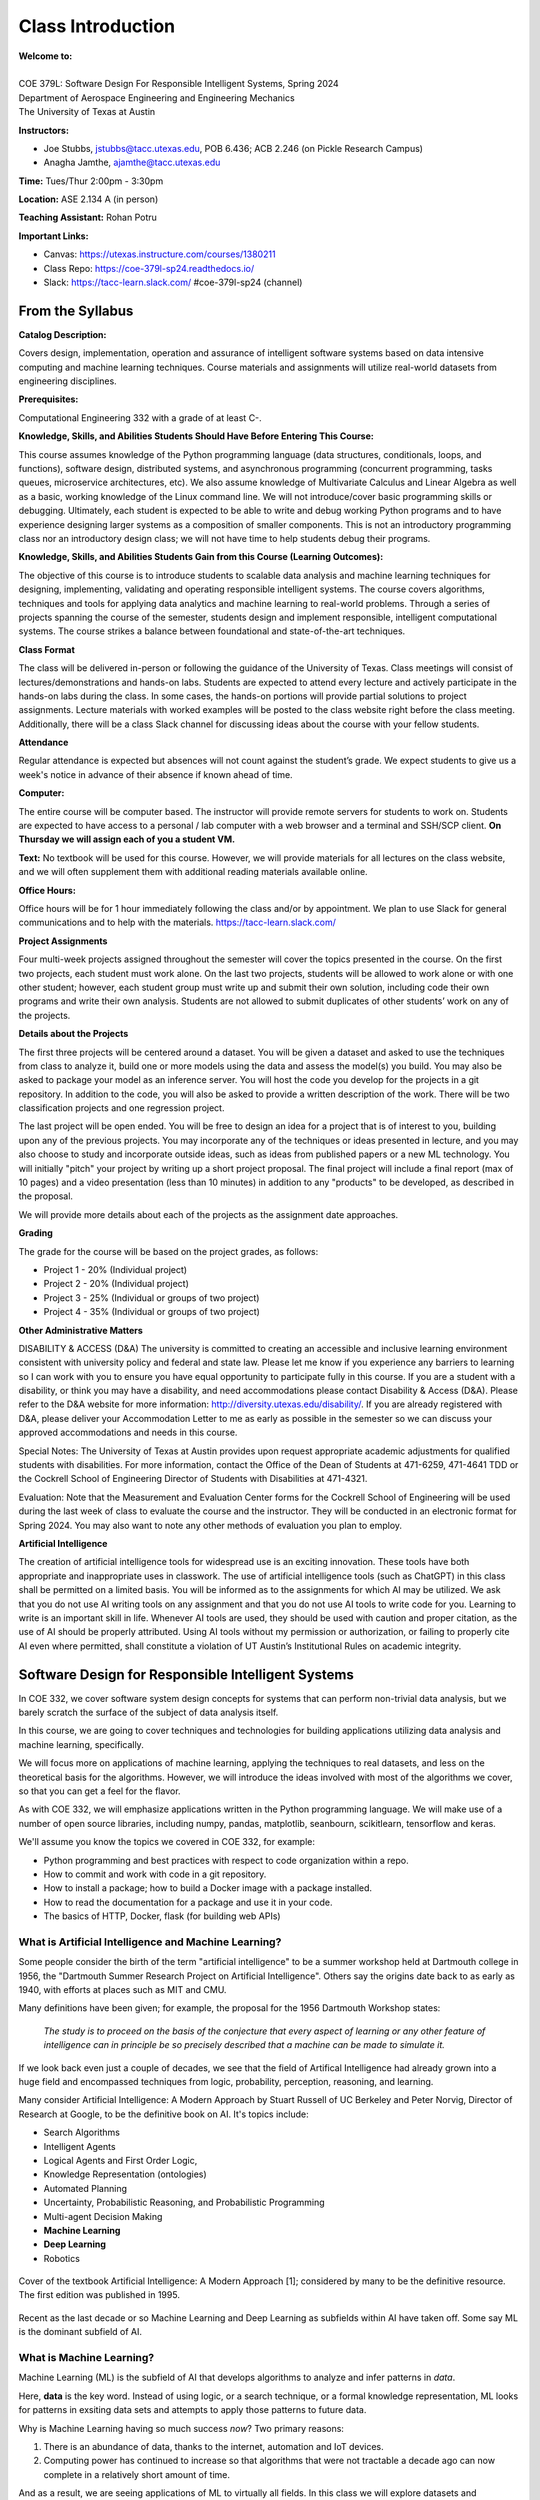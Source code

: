 Class Introduction
==================

| **Welcome to:**
|
| COE 379L: Software Design For Responsible Intelligent Systems, Spring 2024
| Department of Aerospace Engineering and Engineering Mechanics
| The University of Texas at Austin


**Instructors:**

* Joe Stubbs, jstubbs@tacc.utexas.edu, POB 6.436; ACB 2.246 (on Pickle Research Campus) 
* Anagha Jamthe, ajamthe@tacc.utexas.edu


**Time:** Tues/Thur 2:00pm - 3:30pm


**Location:** ASE 2.134 A (in person)


**Teaching Assistant:** Rohan Potru


**Important Links:**

* Canvas: https://utexas.instructure.com/courses/1380211
* Class Repo: https://coe-379l-sp24.readthedocs.io/
* Slack: https://tacc-learn.slack.com/   #coe-379l-sp24 (channel)


From the Syllabus 
~~~~~~~~~~~~~~~~~

**Catalog Description:**

Covers design, implementation, operation and assurance of intelligent software systems based on data intensive 
computing and machine learning techniques. Course materials and assignments will 
utilize real-world datasets from engineering disciplines.

**Prerequisites:**

Computational Engineering 332 with a grade of at least C-.


**Knowledge, Skills, and Abilities Students Should Have Before Entering This Course:**

This course assumes knowledge of the Python programming language (data structures, conditionals, 
loops, and functions), software design, distributed systems, and asynchronous programming (concurrent 
programming, tasks queues, microservice architectures, etc). We also assume knowledge of Multivariate 
Calculus and Linear Algebra as well as a basic, working knowledge of the Linux command line. We 
will not introduce/cover basic programming skills or debugging. Ultimately, each student is expected 
to be able to write and debug working Python programs and to have experience designing larger systems 
as a composition of smaller components. This is not an introductory programming class nor an introductory 
design class; we will not have time to help students debug their programs.


**Knowledge, Skills, and Abilities Students Gain from this Course (Learning Outcomes):**

The objective of this course is to introduce students to scalable data analysis and machine learning 
techniques for designing, implementing, validating and operating responsible intelligent systems. 
The course covers algorithms, techniques and tools for applying data analytics and machine 
learning to real-world problems. Through a series of projects spanning the course of the semester, 
students design and implement responsible, intelligent computational systems. The course strikes 
a balance between foundational and state-of-the-art techniques.


**Class Format**

The class will be delivered in-person or following the guidance of the University of Texas. Class 
meetings will consist of lectures/demonstrations and hands-on labs. Students are expected to attend 
every lecture and actively participate in the hands-on labs during the class. In some cases, 
the hands-on portions will provide partial solutions to project assignments. Lecture materials 
with worked examples will be posted to the class website right before the class meeting. 
Additionally, there will be a class Slack channel for discussing ideas about the course with 
your fellow students.

**Attendance**

Regular attendance is expected but absences will not count against the student’s grade. We expect 
students to give us a week's notice in advance of their absence if known ahead of time.

**Computer:**

The entire course will be computer based. The instructor will provide remote servers for students to 
work on. Students are expected to have access to a 
personal / lab computer with a web browser and a terminal and SSH/SCP client.
**On Thursday we will assign each of you a student VM.**

**Text:**
No textbook will be used for this course. However, we will provide materials for all lectures on the 
class website, and we will often supplement them with additional reading materials available online. 


**Office Hours:**

Office hours will be for 1 hour immediately following the class and/or by appointment. We plan to 
use Slack for general communications and to help with the materials. https://tacc-learn.slack.com/

**Project Assignments**

Four multi-week projects assigned throughout the semester will cover the topics presented in the course. 
On the first two projects, each student must work alone. On the last two projects, students will be 
allowed to work alone or with one other student; however, each student group must write up and submit 
their own solution, including code their own programs and write their own analysis. Students are not 
allowed to submit duplicates of other students’ work on any of the projects.


**Details about the Projects**

The first three projects will be centered around a dataset. You will be given a dataset and asked 
to use the techniques from class to analyze it, build one or more models using the data and assess 
the model(s) you build. You may also be asked to package your model as an inference server. 
You will host the code you develop for the projects in a git repository. In addition to the code, 
you will also be asked to provide a written description of the work. There will be two classification 
projects and one regression project. 

The last project will be open ended. You will be free to design an idea for a project that is of 
interest to you, building upon any of the previous projects. You may incorporate any of the techniques
or ideas presented in lecture, and you may also choose to study and incorporate outside ideas, such as 
ideas from published papers or a new ML technology. You will initially "pitch" your project by 
writing up a short project proposal. The final project will include a final report (max of 10 pages)
and a video presentation (less than 10 minutes) in addition to any "products" to be developed, as 
described in the proposal. 

We will provide more details about each of the projects as the assignment date approaches. 

**Grading**

The grade for the course will be based on the project grades, as follows:

* Project 1 - 20% (Individual project)
* Project 2 - 20% (Individual project)
* Project 3 - 25% (Individual or groups of two project)
* Project 4 - 35% (Individual or groups of two project)


**Other Administrative Matters**

DISABILITY & ACCESS (D&A)
The university is committed to creating an accessible and inclusive learning environment consistent 
with university policy and federal and state law. Please let me know if you experience any 
barriers to learning so I can work with you to ensure you have equal opportunity to participate 
fully in this course. If you are a student with a disability, or think you may have a disability, 
and need accommodations please contact Disability & Access (D&A). Please refer to the D&A website 
for more information: http://diversity.utexas.edu/disability/. If you are already registered with 
D&A, please deliver your Accommodation Letter to me as early as possible in the semester so we 
can discuss your approved accommodations and needs in this course.

Special Notes:
The University of Texas at Austin provides upon request appropriate academic adjustments for 
qualified students with disabilities. For more information, contact the Office of the Dean of 
Students at 471-6259, 471-4641 TDD or the Cockrell School of Engineering Director of Students with 
Disabilities at 471-4321.

Evaluation:
Note that the Measurement and Evaluation Center forms for the Cockrell School of Engineering will 
be used during the last week of class to evaluate the course and the instructor. They will be 
conducted in an electronic format for Spring 2024. You may also want to note any other methods of 
evaluation you plan to employ.

**Artificial Intelligence**

The creation of artificial intelligence tools for widespread use is an exciting innovation. These 
tools have both appropriate and inappropriate uses in classwork. The use of artificial intelligence 
tools (such as ChatGPT) in this class shall be permitted on a limited basis. You will be informed 
as to the assignments for which AI may be utilized. We ask that you do not use AI writing tools on 
any assignment and that you do not use AI tools to write code for you. Learning to write is an 
important skill in life. Whenever AI tools are used, they should be used with caution and proper 
citation, as the use of AI should be properly attributed. Using AI tools without my permission 
or authorization, or failing to properly cite AI even where permitted, shall constitute a violation of 
UT Austin’s Institutional Rules on academic integrity.



Software Design for Responsible Intelligent Systems 
~~~~~~~~~~~~~~~~~~~~~~~~~~~~~~~~~~~~~~~~~~~~~~~~~~~~

In COE 332, we cover software system design concepts for systems that can perform non-trivial data analysis, 
but we barely scratch the surface of the subject of data analysis itself. 

In this course, we are going to cover techniques and technologies for building applications utilizing 
data analysis and machine learning, specifically.  

We will focus more on applications of machine learning, applying the techniques to real datasets, and less 
on the theoretical basis for the algorithms. However, we 
will introduce the ideas involved with most of the algorithms we cover, so that you can get a feel 
for the flavor. 

As with COE 332, we will emphasize applications written in the Python programming language. We will make use 
of a number of open source libraries, including numpy, pandas, matplotlib, seanbourn, scikitlearn, tensorflow 
and keras. 

We'll assume you know the topics we covered in COE 332, for example:

* Python programming and best practices with respect to code organization within a repo. 
* How to commit and work with code in a git repository. 
* How to install a package; how to build a Docker image with a package installed. 
* How to read the documentation for a package and use it in your code. 
* The basics of HTTP, Docker, flask (for building web APIs) 

What is Artificial Intelligence and Machine Learning?
-----------------------------------------------------

Some people consider the birth of the term "artificial intelligence" to be a summer workshop
held at Dartmouth college in 1956, the "Dartmouth Summer Research Project on Artificial Intelligence". 
Others say the origins date back to as early as 1940, with efforts at places such as MIT and CMU. 

Many definitions have been given; for example, the proposal for the 1956 Dartmouth Workshop states: 

   *The study is to proceed on the basis of the conjecture that every aspect of learning or any other 
   feature of intelligence can in principle be so precisely described that a machine can be made to simulate it.*


If we look back even just a couple of decades, we see that the field of Artifical Intelligence had already 
grown into a huge field and encompassed techniques from logic, probability, perception, reasoning, and learning.


Many consider Artificial Intelligence: A Modern Approach by Stuart Russell of UC Berkeley and Peter Norvig,
Director of Research at Google, to be the definitive book on AI. It's topics include: 

* Search Algorithms 
* Intelligent Agents 
* Logical Agents and First Order Logic, 
* Knowledge Representation (ontologies)
* Automated Planning 
* Uncertainty, Probabilistic Reasoning, and Probabilistic Programming
* Multi-agent Decision Making 
* **Machine Learning**
* **Deep Learning**
* Robotics 


.. figure:: ./images/ai-modern-approach.png
    :width: 500px
    :align: center
    :alt: Cover of the textbook Artificial Intelligence: A Modern Approach [1]; considered by many to be the definitive resource. The first edition was published in 1995.

    Cover of the textbook Artificial Intelligence: A Modern Approach [1]; considered by many to be the definitive resource. The first edition was published in 1995.

Recent as the last decade or so Machine Learning and Deep Learning as subfields within AI have taken off.
Some say ML is the dominant subfield of AI.


What is Machine Learning?
-------------------------

Machine Learning (ML) is the subfield of AI that develops algorithms to analyze and infer patterns in *data*.

Here, **data** is the key word. Instead of using logic, or a search technique, or a formal knowledge
representation, ML looks for patterns in exsiting data sets and attempts to apply those patterns to 
future data. 

Why is Machine Learning having so much success *now*? Two primary reasons: 

1. There is an abundance of data, thanks to the internet, automation and IoT devices. 
2. Computing power has continued to increase so that algorithms that were not tractable a decade ago 
   can now complete in a relatively short amount of time. 


And as a result, we are seeing applications of ML to virtually all fields. In this class we will explore 
datasets and applications from fields including: 

* Computational Biology and health informatics (e.g., predicting diabetes)
* Structural/Civil Engineering (e.g., classifying damage to buildings)
* Traditional IT (e.g., spam email classification)

And many more. 

With Power Comes Responsibility 
-------------------------------

While this is undeniably an exciting time for the field, the power to create models that accurately 
predict outcomes in various fields comes with significant responsibilities. In this class, we will 
try to highlight some of the important aspects of these responsibilities. We will ask questions such as 

1. How do use data in a responsible way? Do we just throw a bunch of ML algorithms at the data 
   and see what gives us the result we are looking for?
2. As we train our models, how do we ensure our results are reproducible? 
3. How do we build trust in our models? How do we develop confidence in our models? Is accuracy the only important 
   measure (hint: no)
4. How do you update an existing model once you a version is running? 
5. What about bias in models? If models reflect patterns in data, and data have bias, won't our models 
   have bias too? 


We'll look at many of these topics throughout the semester. 


Class Schedule 
--------------


**Class Schedule (approximate, subject to change)**

* Week 1: Syllabus, Introduction to the course; TACC accounts, Class VM, Jupyter notebooks
* Week 2: Introduction to data analysis, Numpy, Pandas, Matplotlib, Seaborn, 
* Week 3: Introduction to machine learning, Linear Regression, 
* Week 4: Assign Project 1 Finish Linear Regression, Linear Classification, 
* Week 5: Finish Linear Classification, Data cleaning and preprocessing (Type conversion, categorical data, null/missing values, outlier detection) 
* Week 6: K-nearest neighbor, over/underfitting, hyperparameters and tuning, cross-validation 
* Week 7: Assign Project 2 Additional classifiers (Logistic Regression, Decision Trees, Random Forest, Naive Bayes)
* Week 8: Other Measures of Model Quality and correctness (accuracy, recall precision, F-score, Testing in ML applications), Containerized Inference Servers

* Spring Break 

* Week 9: Introduction to Neural Networks, Neural Network concepts (activation functions, Loss functions, Back propagation), Classification with Neural Networks Assign Project 3 
* Week 10: Convolution Neural Networks (CNN) I (Architecture, improvements over ANN), Image Pre-processing (sizing, gray scale/image reduction, augmentation) 
* Week 11: CNN II, 
* Week 12: Assign Project 4 Recurrent Neural Networks, Attention and Transformers, Hugging Face Transformers library
* Week 13: MLOps
* Week 14: Special Topics

Final projects will be due during the `Final Exam day for our class <https://registrar.utexas.edu/schedules/242/finals>`_; **Friday May, 3rd**


**Before We Leave Class**

1. Make sure you have an **active** TACC account and MFA pairing. You can check the status of your account be 
logging into the TACC User portal: https://portal.tacc.utexas.edu/

* Go to the Account Profile (https://tacc.utexas.edu/portal/account) 
* If you need help with your account you can submit a ticket: https://tacc.utexas.edu/portal/tickets

2. Send an email to myself and Anagha (jstubbs AND ajamthe AT tacc DOT utexas DOT edu). 
   Include your tacc account and that you are enrolled in COE 379L.

.. code-block:: bash 

    To: jstubbs, ajamthe @ tacc.utexas.edu
    Subject: COE 379L TACC Account
    Body: 
    Please include the following: 
      1) Name
      2). TACC username 
      3). EID 
      4). What do you want to get out of this class?

We will have VMs created for person enrolled. 

**Future Classes**

Bring your laptop computer to class for each lecture. Next time, we will make sure everyone can connect to their 
student VM. 


References and Additional Resources
~~~~~~~~~~~~~~~~~~~~~~~~~~~~~~~~~~~
[1] Russell, Stuart J., Peter. Norvig. Artificial Intelligence: A Modern Approach (4th edition). Pearson 2020, ISBN 9780134610993 .
  

